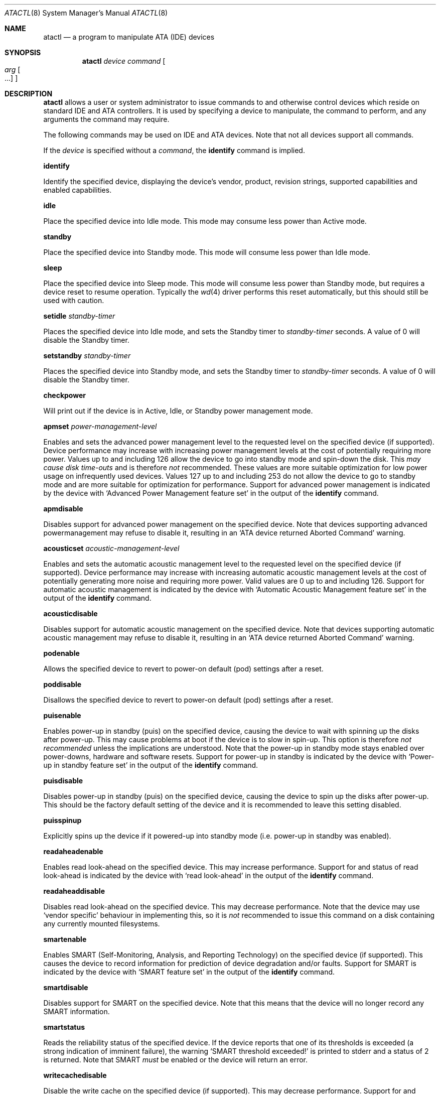 .\"	$OpenBSD: atactl.8,v 1.9 2001/09/03 21:24:07 deraadt Exp $
.\"	$NetBSD: atactl.8,v 1.5 1999/02/24 18:49:14 jwise Exp $
.\"
.\" Copyright (c) 1998 The NetBSD Foundation, Inc.
.\" All rights reserved.
.\"
.\" This code is derived from software contributed to The NetBSD Foundation
.\" by Ken Hornstein.
.\"
.\" Redistribution and use in source and binary forms, with or without
.\" modification, are permitted provided that the following conditions
.\" are met:
.\" 1. Redistributions of source code must retain the above copyright
.\"    notice, this list of conditions and the following disclaimer.
.\" 2. Redistributions in binary form must reproduce the above copyright
.\"    notice, this list of conditions and the following disclaimer in the
.\"    documentation and/or other materials provided with the distribution.
.\" 3. All advertising materials mentioning features or use of this software
.\"    must display the following acknowledgement:
.\"        This product includes software developed by the NetBSD
.\"        Foundation, Inc. and its contributors.
.\" 4. Neither the name of The NetBSD Foundation nor the names of its
.\"    contributors may be used to endorse or promote products derived
.\"    from this software without specific prior written permission.
.\"
.\" THIS SOFTWARE IS PROVIDED BY THE NETBSD FOUNDATION, INC. AND CONTRIBUTORS
.\" ``AS IS'' AND ANY EXPRESS OR IMPLIED WARRANTIES, INCLUDING, BUT NOT LIMITED
.\" TO, THE IMPLIED WARRANTIES OF MERCHANTABILITY AND FITNESS FOR A PARTICULAR
.\" PURPOSE ARE DISCLAIMED.  IN NO EVENT SHALL THE FOUNDATION OR CONTRIBUTORS
.\" BE LIABLE FOR ANY DIRECT, INDIRECT, INCIDENTAL, SPECIAL, EXEMPLARY, OR
.\" CONSEQUENTIAL DAMAGES (INCLUDING, BUT NOT LIMITED TO, PROCUREMENT OF
.\" SUBSTITUTE GOODS OR SERVICES; LOSS OF USE, DATA, OR PROFITS; OR BUSINESS
.\" INTERRUPTION) HOWEVER CAUSED AND ON ANY THEORY OF LIABILITY, WHETHER IN
.\" CONTRACT, STRICT LIABILITY, OR TORT (INCLUDING NEGLIGENCE OR OTHERWISE)
.\" ARISING IN ANY WAY OUT OF THE USE OF THIS SOFTWARE, EVEN IF ADVISED OF THE
.\" POSSIBILITY OF SUCH DAMAGE.
.\"
.Dd November 18, 1998
.Dt ATACTL 8
.Os
.Sh NAME
.Nm atactl
.Nd a program to manipulate ATA (IDE) devices
.Sh SYNOPSIS
.Nm atactl
.Ar device
.Ar command
.Oo
.Ar arg Oo ...
.Oc
.Oc
.Sh DESCRIPTION
.Nm
allows a user or system administrator to issue commands to and otherwise
control devices which reside on standard IDE and ATA controllers.
It is used by specifying
a device to manipulate, the command to perform, and any arguments
the command may require.
.Pp
The following commands may be used on IDE and ATA devices.
Note that not all devices support all commands.
.Pp
If the
.Ar device
is specified without a
.Ar command ,
the
.Cm identify
command is implied.
.Pp
.Cm identify
.Pp
Identify the specified device, displaying the device's vendor, product,
revision strings, supported capabilities and enabled capabilities.
.Pp
.Cm idle
.Pp
Place the specified device into Idle mode.
This mode may consume less power than Active mode.
.Pp
.Cm standby
.Pp
Place the specified device into Standby mode.
This mode will consume less power than Idle mode.
.Pp
.Cm sleep
.Pp
Place the specified device into Sleep mode.
This mode will consume less power than Standby mode,
but requires a device reset to resume operation.
Typically the
.Xr wd 4
driver performs this reset automatically, but this should still be
used with caution.
.Pp
.Cm setidle
.Ar standby-timer
.Pp
Places the specified device into Idle mode, and sets the Standby timer
to
.Ar standby-timer
seconds.
A value of 0 will disable the Standby timer.
.Pp
.Cm setstandby
.Ar standby-timer
.Pp
Places the specified device into Standby mode, and sets the Standby timer
to
.Ar standby-timer
seconds.
A value of 0 will disable the Standby timer.
.Pp
.Cm checkpower
.Pp
Will print out if the device is in Active, Idle, or Standby power
management mode.
.Pp
.Cm apmset
.Ar power-management-level
.Pp
Enables and sets the advanced power management level to the requested
level on the specified device (if supported). Device performance may
increase with increasing power management levels at the cost of
potentially requiring more power. Values up to and including 126 allow
the device to go into standby mode and spin-down the disk. This 
.Em may cause disk time-outs
and is therefore
.Em not
recommended. These values are more suitable optimization for low power
usage on infrequently used devices. Values 127 up to and including 253
do not allow the device to go to standby mode and are more suitable for
optimization for performance. Support for advanced power management is
indicated by the device with
.Sq Advanced Power Management feature set
in the output of the
.Cm identify
command. 
.Pp
.Cm apmdisable
.Pp
Disables support for advanced power management on the specified device.
Note that devices supporting advanced powermanagement may refuse to
disable it, resulting in an 
.Sq ATA device returned Aborted Command
warning.
.Pp
.Cm acousticset
.Ar acoustic-management-level
.Pp
Enables and sets the automatic acoustic management level to the requested
level on the specified device (if supported). Device performance may
increase with increasing automatic acoustic management levels at the cost of
potentially generating more noise and requiring more power. Valid values are
0 up to and including 126. Support for automatic acoustic management is
indicated by the device with
.Sq Automatic Acoustic Management feature set
in the output of the
.Cm identify
command. 
.Pp
.Cm acousticdisable
.Pp
Disables support for automatic acoustic management on the specified device.
Note that devices supporting automatic acoustic management may refuse to
disable it, resulting in an
.Sq ATA device returned Aborted Command
warning.
.Pp
.Cm podenable
.Pp
Allows the specified device to revert to power-on default (pod) settings
after a reset.
.Pp
.Cm poddisable
.Pp
Disallows the specified device to revert to power-on default (pod) settings
after a reset.
.Pp
.Cm puisenable
.Pp
Enables power-up in standby (puis) on the specified device, causing the 
device to wait with spinning up the disks after power-up. This may cause
problems at boot if the device is to slow in spin-up. This option is
therefore
.Em not recommended
unless the implications are understood. Note that the power-up in
standby mode stays enabled over power-downs, hardware and software
resets. 
Support for power-up in standby is indicated by the device with
.Sq Power-up in standby feature set
in the output of the
.Cm identify
command. 
.Pp
.Cm puisdisable
.Pp
Disables power-up in standby (puis) on the specified device, causing the 
device to spin up the disks after power-up. This should be the factory
default setting of the device and it is recommended to leave this
setting disabled.
.Pp
.Cm puisspinup
.Pp
Explicitly spins up the device if it powered-up into standby mode (i.e.
power-up in standby was enabled).
.Pp
.Cm readaheadenable
.Pp
Enables read look-ahead on the specified device. This may increase
performance. Support for and status of read look-ahead is indicated by
the device with
.Sq read look-ahead
in the output of the
.Cm identify
command. 
.Pp
.Cm readaheaddisable
.Pp
Disables read look-ahead on the specified device. This may decrease
performance. Note that the device may use
.Sq vendor specific
behaviour in implementing this, so it is
.Em not
recommended to issue this command on a disk containing any currently
mounted filesystems.
.Pp
.Cm smartenable
.Pp
Enables SMART (Self-Monitoring, Analysis, and Reporting Technology) on the
specified device (if supported). This causes the device to record information
for prediction of device degradation and/or faults. Support for SMART is
indicated by the device with
.Sq SMART feature set
in the output of the
.Cm identify
command. 
.Pp
.Cm smartdisable
.Pp
Disables support for SMART on the specified device. Note that this means that
the device will no longer record any SMART information. 
.Pp
.Cm smartstatus
.Pp
Reads the reliability status of the specified device. If the device reports
that one of its thresholds is exceeded (a strong indication of imminent
failure), the warning
.Sq SMART threshold exceeded!
is printed to stderr and a status of 2 is returned. Note that SMART
.Em must
be enabled or the device will return an error.
.Pp
.Cm writecachedisable
.Pp
Disable the write cache on the specified device (if supported). This may
decrease performance.  Support for and status of write caching is
indicated by the device with
.Sq write cache
in the output of the
.Cm identify
command. 
.Pp
.Cm writecacheenable
.Pp
Enables the write cache on the specified device (if supported). This may
increase performance, however data still in the device's cache at
powerdown
.Em may be lost.
The
.Xr wd 4
driver performs a cache flush automatically before shutdown.
.Sh EXAMPLES
.Cm atactl /dev/wd0c identify
.Pp
Displays the vendor, product, revision strings and capabilities (such as
support for SMART) as reported by
.Pa /dev/wd0 .
.Pp
.Cm atactl /dev/wd1c smartenable
.Pp
Enables the SMART support on
.Pa /dev/wd1
for detection of early warning signs of device failure.
.Pp
.Cm 0 * * * * /sbin/atactl /dev/wd0c smartstatus >/dev/null
.Pp
In a
.Xr crontab 5
entry queries
.Pa /dev/wd0
each hour for early warning signs of failure. If the device exceeded one
of the SMART thresholds,
.Nm
will output
.Sq SMART threshold exceeded!
to stderr and 
.Xr cron 8
will mail it.
.Sh DIAGNOSTICS
Not all devices are created equally. Some may not support the feature sets 
and/or commands needed to perform the requested action, even when the
.Cm identify
command indicates support for the requested action. The device will
typically respond with an
.Sq ATA device returned Aborted Command
if the requested action is not supported. Similarly a device might
not implement all commands in a feature set, so even though disabling a
feature works, enabling might not.
.Sh SEE ALSO
.Xr ioctl 2 ,
.Xr wd 4
.Sh AUTHORS
The
.Nm
command was written by Ken Hornstein.
It was based heavily on the
.Xr scsictl 8
command written by Jason R. Thorpe.
Support for acoustic management, advanced power management, power-up in
standby, read look-ahead and SMART was added by Wouter Slegers.
.Sh HISTORY
The
.Nm
command first appeared in
.Ox 2.6 .
Support for acoustic management, advanced power management, power-up in
standby, read look-ahead and SMART was added in
.Ox 2.9 .
.Sh BUGS
The output from the
.Cm identify
command is rather ugly.
.Pp
Disabling read look-head with the
.Cm readaheaddisable
might cause problems with mounted filesystems on that device.
.Pp
There is no support for reading SMART logs or initiating a SMART
selftest.
.Pp
There is no support for the Secure Mode commands (in particular the
Security Erase Unit).

